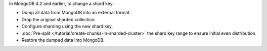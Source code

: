 In MongoDB 4.2 and earlier, to change a shard key:

- Dump all data from MongoDB into an external format.

- Drop the original sharded collection.

- Configure sharding using the new shard key.

- :doc:`Pre-split </tutorial/create-chunks-in-sharded-cluster>` the shard
  key range to ensure initial even distribution.

- Restore the dumped data into MongoDB.
